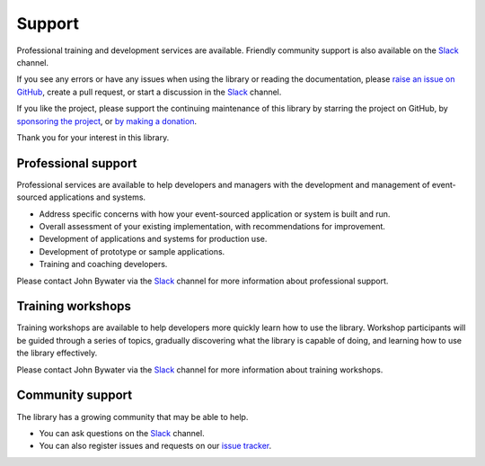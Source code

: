 =======
Support
=======

Professional training and development services are available.
Friendly community support is also available on the Slack_ channel.

If you see any errors or have any issues when using
the library or reading the documentation, please `raise an issue on GitHub
<https://github.com/pyeventsourcing/eventsourcing/issues>`_, create a
pull request, or start a discussion in the Slack_ channel.

If you like the project, please support the continuing maintenance of this
library by starring the project on GitHub, by `sponsoring the project
<https://github.com/sponsors/pyeventsourcing?frequency=recurring>`_, or
`by making a donation <https://github.com/sponsors/pyeventsourcing?frequency=one-time>`_.

Thank you for your interest in this library.


Professional support
====================

Professional services are available to help developers and managers with
the development and management of event-sourced applications and systems.

- Address specific concerns with how your event-sourced application or system is built and run.
- Overall assessment of your existing implementation, with recommendations for improvement.
- Development of applications and systems for production use.
- Development of prototype or sample applications.
- Training and coaching developers.

Please contact John Bywater via the Slack_ channel for more information about professional
support.

Training workshops
==================

Training workshops are available to help developers more
quickly learn how to use the library. Workshop participants
will be guided through a series of topics, gradually discovering
what the library is capable of doing, and learning how to use
the library effectively.

Please contact John Bywater via the Slack_ channel for more information about
training workshops.

Community support
=================

The library has a growing community that may be able to help.

- You can ask questions on the Slack_ channel.

- You can also register issues and requests on our
  `issue tracker <https://github.com/pyeventsourcing/eventsourcing/issues>`_.

.. _Slack: https://join.slack.com/t/eventsourcinginpython/shared_invite/enQtMjczNTc2MzcxNDI0LTJjMmJjYTc3ODQ3M2YwOTMwMDJlODJkMjk3ZmE1MGYyZDM4MjIxODZmYmVkZmJkODRhZDg5N2MwZjk1YzU3NmY>`__.

